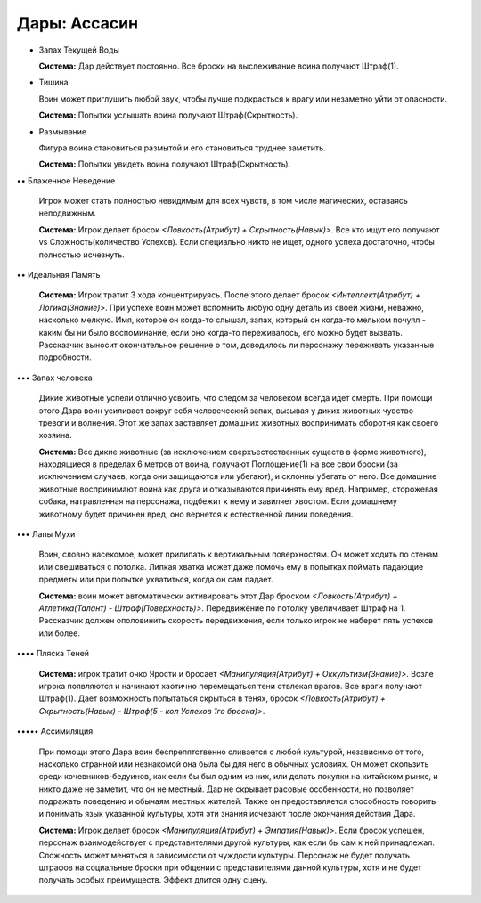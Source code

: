 Дары: Ассасин
=============

• Запах Текущей Воды

  **Система:** Дар действует постоянно. Все броски на выслеживание воина получают Штраф(1).

• Тишина

  Воин может приглушить любой звук, чтобы лучше подкрасться к врагу или незаметно уйти от опасности.

  **Система:** Попытки услышать воина получают Штраф(Скрытность).

• Размывание

  Фигура воина становиться размытой и его становиться труднее заметить.

  **Система:** Попытки увидеть воина получают Штраф(Скрытность).

•• Блаженное Неведение

  Игрок может стать полностью невидимым для всех чувств, в том числе магических, оставаясь неподвижным.

  **Система:** Игрок делает бросок *<Ловкость(Атрибут) + Скрытность(Навык)>*. Все кто ищут его получают vs Сложность(количество Успехов). Если специально никто не ищет, одного успеха достаточно, чтобы полностью исчезнуть.

•• Идеальная Память

  **Система:** Игрок тратит 3 хода концентрируясь. После этого делает бросок *<Интеллект(Атрибут) + Логика(Знание)>*. При успехе воин может вспомнить любую одну деталь из своей жизни, неважно, насколько мелкую. Имя, которое он когда-то слышал, запах, который он когда-то мельком почуял - каким бы ни было воспоминание, если оно когда-то переживалось, его можно будет вызвать. Рассказчик выносит окончательное решение о том, доводилось ли персонажу переживать указанные подробности.

••• Запах человека

  Дикие животные успели отлично усвоить, что следом за человеком всегда идет смерть. При помощи этого Дара воин усиливает вокруг себя человеческий запах, вызывая у диких животных чувство тревоги и волнения. Этот же запах заставляет домашних животных воспринимать оборотня как своего хозяина.

  **Система:** Все дикие животные (за исключением сверхъестественных существ в форме животного), находящиеся в пределах 6 метров от воина, получают Поглощение(1) на все свои броски (за исключением случаев, когда они защищаются или убегают), и склонны убегать от него. Все домашние животные воспринимают воина как друга и отказываются причинять ему вред. Например, сторожевая собака, натравленная на персонажа, подбежит к нему и завиляет хвостом. Если домашнему животному будет причинен вред, оно вернется к естественной линии поведения.

••• Лапы Мухи

  Воин, словно насекомое, может прилипать к вертикальным поверхностям. Он может ходить по стенам или свешиваться с потолка. Липкая хватка может даже помочь ему в попытках поймать падающие предметы или при попытке ухватиться, когда он сам падает. 

  **Система:** воин может автоматически активировать этот Дар броском *<Ловкость(Атрибут) + Атлетика(Талант) - Штраф(Поверхность)>*. Передвижение по потолку увеличивает Штраф на 1. Рассказчик должен ополовинить скорость передвижения, если только игрок не наберет пять успехов или более.

•••• Пляска Теней

  **Система:** игрок тратит очко Ярости и бросает *<Манипуляция(Атрибут) + Оккультизм(Знание)>*. Возле игрока появляются и начинают хаотично перемещаться тени отвлекая врагов. Все враги получают Штраф(1). Дает возможность попытаться скрыться в тенях, бросок *<Ловкость(Атрибут) + Скрытность(Навык) - Штраф(5 - кол Успехов 1го броска)>*.

••••• Ассимиляция

  При помощи этого Дара воин беспрепятственно сливается с любой культурой, независимо от того, насколько странной или незнакомой она была бы для него в обычных условиях. Он может скользить среди кочевников-бедуинов, как если бы был одним из них, или делать покупки на китайском рынке, и никто даже не заметит, что он не местный. Дар не скрывает расовые особенности, но позволяет подражать поведению и обычаям местных жителей. Также он предоставляется способность говорить и понимать язык указанной культуры, хотя эти знания исчезают после окончания действия Дара.

  **Система:** Игрок делает бросок *<Манипуляция(Атрибут) + Эмпатия(Навык)>*. Если бросок успешен, персонаж взаимодействует с представителями другой культуры, как если бы сам к ней принадлежал. Сложность может меняться в зависимости от чуждости культуры. Персонаж не будет получать штрафов на социальные броски при общении с представителями данной культуры, хотя и не будет получать особых преимуществ. Эффект длится одну сцену.
